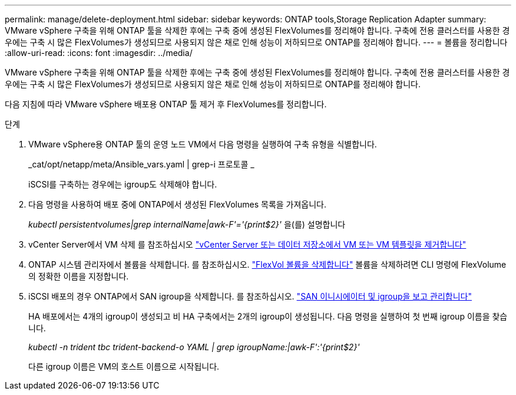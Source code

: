 ---
permalink: manage/delete-deployment.html 
sidebar: sidebar 
keywords: ONTAP tools,Storage Replication Adapter 
summary: VMware vSphere 구축을 위해 ONTAP 툴을 삭제한 후에는 구축 중에 생성된 FlexVolumes를 정리해야 합니다. 구축에 전용 클러스터를 사용한 경우에는 구축 시 많은 FlexVolumes가 생성되므로 사용되지 않은 채로 인해 성능이 저하되므로 ONTAP를 정리해야 합니다. 
---
= 볼륨을 정리합니다
:allow-uri-read: 
:icons: font
:imagesdir: ../media/


[role="lead"]
VMware vSphere 구축을 위해 ONTAP 툴을 삭제한 후에는 구축 중에 생성된 FlexVolumes를 정리해야 합니다. 구축에 전용 클러스터를 사용한 경우에는 구축 시 많은 FlexVolumes가 생성되므로 사용되지 않은 채로 인해 성능이 저하되므로 ONTAP를 정리해야 합니다.

다음 지침에 따라 VMware vSphere 배포용 ONTAP 툴 제거 후 FlexVolumes를 정리합니다.

.단계
. VMware vSphere용 ONTAP 툴의 운영 노드 VM에서 다음 명령을 실행하여 구축 유형을 식별합니다.
+
_cat/opt/netapp/meta/Ansible_vars.yaml | grep-i 프로토콜 _

+
iSCSI를 구축하는 경우에는 igroup도 삭제해야 합니다.

. 다음 명령을 사용하여 배포 중에 ONTAP에서 생성된 FlexVolumes 목록을 가져옵니다.
+
_kubectl persistentvolumes|grep internalName|awk-F'='{print$2}'_ 을(를) 설명합니다

. vCenter Server에서 VM 삭제 를 참조하십시오 https://docs.vmware.com/en/VMware-vSphere/7.0/com.vmware.vsphere.vm_admin.doc/GUID-27E53D26-F13F-4F94-8866-9C6CFA40471C.html["vCenter Server 또는 데이터 저장소에서 VM 또는 VM 템플릿을 제거합니다"]
. ONTAP 시스템 관리자에서 볼륨을 삭제합니다. 를 참조하십시오. https://docs.netapp.com/us-en/ontap/volumes/delete-flexvol-task.html["FlexVol 볼륨을 삭제합니다"] 볼륨을 삭제하려면 CLI 명령에 FlexVolume의 정확한 이름을 지정합니다.
. iSCSI 배포의 경우 ONTAP에서 SAN igroup을 삭제합니다. 를 참조하십시오. https://docs.netapp.com/us-en/ontap/san-admin/manage-san-initiators-task.html["SAN 이니시에이터 및 igroup을 보고 관리합니다"]
+
HA 배포에서는 4개의 igroup이 생성되고 비 HA 구축에서는 2개의 igroup이 생성됩니다. 다음 명령을 실행하여 첫 번째 igroup 이름을 찾습니다.

+
_kubectl -n trident tbc trident-backend-o YAML | grep igroupName:|awk-F':'{print$2}'_

+
다른 igroup 이름은 VM의 호스트 이름으로 시작됩니다.


